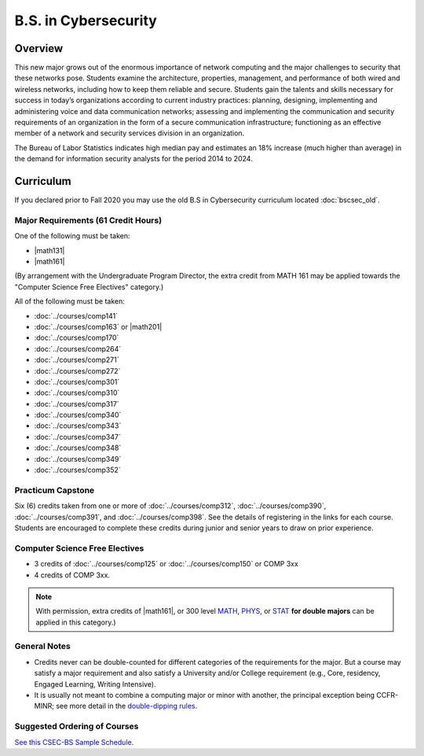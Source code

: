 .. index::
    Undergraduate Degree
    B.S. in Cybersecurity

B.S. in Cybersecurity
============================================

Overview
---------

This new major grows out of the enormous importance of network computing and the major challenges to security that these networks pose. Students examine the architecture, properties, management, and performance of both wired and wireless networks, including how to keep them reliable and secure. Students gain the talents and skills necessary for success in today’s organizations according to current industry practices: planning, designing, implementing and administering voice and data communication networks; assessing and implementing the communication and security requirements of an organization in the form of a secure communication infrastructure; functioning as an effective member of a network and security services division in an organization.

The Bureau of Labor Statistics indicates high median pay and estimates an 18% increase (much higher than average) in the demand for information security analysts for the period 2014 to 2024.

Curriculum
-----------

If you declared prior to Fall 2020 you may use the old B.S in Cybersecurity curriculum located :doc:`bscsec_old`.

Major Requirements (61 Credit Hours)
~~~~~~~~~~~~~~~~~~~~~~~~~~~~~~~~~~~~~

One of the following must be taken:

-   |math131|
-   |math161|

(By arrangement with the Undergraduate Program Director, the extra credit from MATH 161 may be applied towards the "Computer Science Free Electives" category.)

All of the following must be taken:

-   :doc:`../courses/comp141`
-   :doc:`../courses/comp163` or |math201|
-   :doc:`../courses/comp170`
-   :doc:`../courses/comp264`
-   :doc:`../courses/comp271`
-   :doc:`../courses/comp272`
-   :doc:`../courses/comp301`
-   :doc:`../courses/comp310`
-   :doc:`../courses/comp317`
-   :doc:`../courses/comp340`
-   :doc:`../courses/comp343`
-   :doc:`../courses/comp347`
-   :doc:`../courses/comp348`
-   :doc:`../courses/comp349`
-   :doc:`../courses/comp352`


Practicum Capstone
~~~~~~~~~~~~~~~~~~~

Six (6) credits taken from one or more of :doc:`../courses/comp312`, :doc:`../courses/comp390`, :doc:`../courses/comp391`, and :doc:`../courses/comp398`.  See the details of registering in the links for each course. Students are encouraged to complete these credits during junior and senior years to draw on prior experience.

Computer Science Free Electives
~~~~~~~~~~~~~~~~~~~~~~~~~~~~~~~

-  3 credits of :doc:`../courses/comp125` or :doc:`../courses/comp150` or COMP 3xx
-  4 credits of COMP 3xx.

.. note::

    With permission, extra credits of |math161|, or 300 level `MATH <https://www.luc.edu/math/course-catalog.shtml#146751>`_, `PHYS <https://www.luc.edu/physics/courses.shtml#95720>`_, or `STAT <https://www.luc.edu/math/course-catalog.shtml#146752>`_ **for double majors** can be applied in this category.)

General Notes
~~~~~~~~~~~~~

- Credits never can be double-counted for different categories of the requirements for the major. But a course may satisfy a major requirement and also satisfy a University and/or College requirement (e.g., Core, residency, Engaged Learning, Writing Intensive).

- It is usually not meant to combine a computing major or minor with another, the principal exception being CCFR-MINR; see more detail in the `double-dipping rules <https://www.luc.edu/cs/academics/undergraduateprograms/double-dippingrules>`_.

Suggested Ordering of Courses
~~~~~~~~~~~~~~~~~~~~~~~~~~~~~~

`See this CSEC-BS Sample Schedule <https://drive.google.com/file/d/1hjpiqCkd60nZmSFjjrHHQDGhqt5Kzw73/view?usp=sharing>`_.

